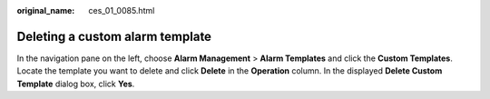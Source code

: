 :original_name: ces_01_0085.html

.. _ces_01_0085:

Deleting a custom alarm template
================================

In the navigation pane on the left, choose **Alarm Management** > **Alarm Templates** and click the **Custom Templates**. Locate the template you want to delete and click **Delete** in the **Operation** column. In the displayed **Delete Custom Template** dialog box, click **Yes**.
